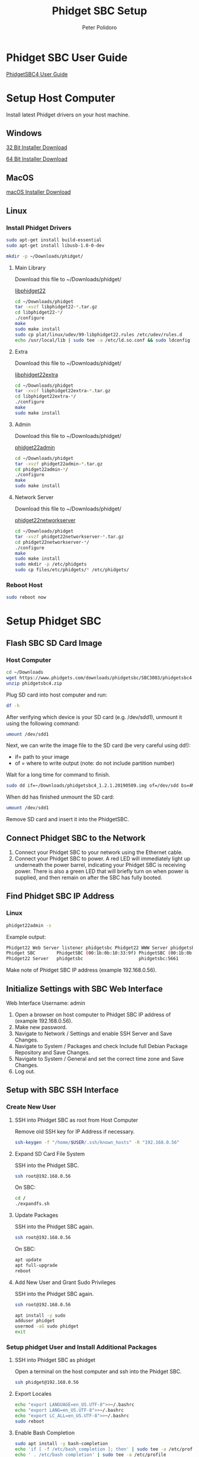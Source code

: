 #+TITLE: Phidget SBC Setup
#+AUTHOR: Peter Polidoro
#+EMAIL: peterpolidoro@gmail.com

* Phidget SBC User Guide

  [[https://www.phidgets.com/docs/SBC3003_User_Guide][PhidgetSBC4 User Guide]]

* Setup Host Computer

  Install latest Phidget drivers on your host machine.

** Windows

   [[https://www.phidgets.com/downloads/phidget22/libraries/windows/Phidget22-x86.exe][32 Bit Installer Download]]

   [[https://www.phidgets.com/downloads/phidget22/libraries/windows/Phidget22-x64.exe][64 Bit Installer Download]]

** MacOS

   [[https://www.phidgets.com/downloads/phidget22/libraries/macos/Phidget22.dmg][macOS Installer Download]]

** Linux

*** Install Phidget Drivers

    #+BEGIN_SRC sh
      sudo apt-get install build-essential
      sudo apt-get install libusb-1.0-0-dev
    #+END_SRC

    #+BEGIN_SRC sh
      mkdir -p ~/Downloads/phidget/
    #+END_SRC

**** Main Library

     Download this file to ~/Downloads/phidget/

     [[https://www.phidgets.com/downloads/phidget22/libraries/linux/libphidget22.tar.gz][libphidget22]]

     #+BEGIN_SRC sh
       cd ~/Downloads/phidget
       tar -xvzf libphidget22-*.tar.gz
       cd libphidget22-*/
       ./configure
       make
       sudo make install
       sudo cp plat/linux/udev/99-libphidget22.rules /etc/udev/rules.d
       echo /usr/local/lib | sudo tee -a /etc/ld.so.conf && sudo ldconfig
     #+END_SRC

**** Extra

     Download this file to ~/Downloads/phidget/

     [[https://www.phidgets.com/downloads/phidget22/libraries/linux/libphidget22extra.tar.gz][libphidget22extra]]

     #+BEGIN_SRC sh
       cd ~/Downloads/phidget
       tar -xvzf libphidget22extra-*.tar.gz
       cd libphidget22extra-*/
       ./configure
       make
       sudo make install
     #+END_SRC

**** Admin

     Download this file to ~/Downloads/phidget/

     [[https://www.phidgets.com/downloads/phidget22/tools/linux/phidget22admin.tar.gz][phidget22admin]]

     #+BEGIN_SRC sh
       cd ~/Downloads/phidget
       tar -xvzf phidget22admin-*.tar.gz
       cd phidget22admin-*/
       ./configure
       make
       sudo make install
     #+END_SRC

**** Network Server

     Download this file to ~/Downloads/phidget/

     [[https://www.phidgets.com/downloads/phidget22/servers/linux/phidget22networkserver.tar.gz][phidget22networkserver]]

     #+BEGIN_SRC sh
       cd ~/Downloads/phidget
       tar -xvzf phidget22networkserver-*.tar.gz
       cd phidget22networkserver-*/
       ./configure
       make
       sudo make install
       sudo mkdir -p /etc/phidgets
       sudo cp files/etc/phidgets/* /etc/phidgets/
     #+END_SRC

*** Reboot Host

    #+BEGIN_SRC sh
      sudo reboot now
    #+END_SRC

* Setup Phidget SBC

** Flash SBC SD Card Image

***  Host Computer

    #+BEGIN_SRC sh
      cd ~/Downloads
      wget https://www.phidgets.com/downloads/phidgetsbc/SBC3003/phidgetsbc4.zip
      unzip phidgetsbc4.zip
    #+END_SRC

    Plug SD card into host computer and run:

    #+BEGIN_SRC sh
      df -h
    #+END_SRC

    After verifying which device is your SD card (e.g. /dev/sdd1), unmount it
    using the following command:

    #+BEGIN_SRC sh
      umount /dev/sdd1
    #+END_SRC

    Next, we can write the image file to the SD card (be very careful using dd!):
    - if= path to your image
    - of = where to write output (note: do not include partition number)

    Wait for a long time for command to finish.

    #+BEGIN_SRC sh
      sudo dd if=~/Downloads/phidgetsbc4_1.2.1.20190509.img of=/dev/sdd bs=4M status=progress
    #+END_SRC

    When dd has finished unmount the SD card:

    #+BEGIN_SRC sh
      umount /dev/sdd1
    #+END_SRC

    Remove SD card and insert it into the PhidgetSBC.

** Connect Phidget SBC to the Network

   1. Connect your Phidget SBC to your network using the Ethernet cable.
   2. Connect your Phidget SBC to power. A red LED will immediately light up
      underneath the power barrel, indicating your Phidget SBC is receiving
      power. There is also a green LED that will briefly turn on when power is
      supplied, and then remain on after the SBC has fully booted.

** Find Phidget SBC IP Address

*** Linux

    #+BEGIN_SRC sh
      phidget22admin -s
    #+END_SRC

    Example output:

    #+BEGIN_SRC sh
      Phidget22 Web Server listener phidgetsbc Phidget22 WWW Server phidgetsbc Phidget22 WWW Server:8080 192.168.0.56
      Phidget SBC        PhidgetSBC (00:1b:0b:10:33:9f) PhidgetSBC (00:1b:0b:10:33:9f):80 192.168.0.56
      Phidget22 Server   phidgetsbc                     phidgetsbc:5661          192.168.0.56
    #+END_SRC

    Make note of Phidget SBC IP address (example 192.168.0.56).

** Initialize Settings with SBC Web Interface

   Web Interface Username: admin

   1. Open a browser on host computer to Phidget SBC IP address of (example
      192.168.0.56).
   2. Make new password.
   3. Navigate to Network / Settings and enable SSH Server and Save Changes.
   4. Navigate to System / Packages and check Include full Debian Package
      Repository and Save Changes.
   5. Navigate to System / General and set the correct time zone and Save Changes.
   6. Log out.

** Setup with SBC SSH Interface

*** Create New User

**** SSH into Phidget SBC as root from Host Computer

     Remove old SSH key for IP Address if necessary.

     #+BEGIN_SRC sh
       ssh-keygen -f "/home/$USER/.ssh/known_hosts" -R "192.168.0.56"
     #+END_SRC

**** Expand SD Card File System

     SSH into the Phidget SBC.

     #+BEGIN_SRC sh
       ssh root@192.168.0.56
     #+END_SRC

     On SBC:

     #+BEGIN_SRC sh
       cd /
       ./expandfs.sh
     #+END_SRC

**** Update Packages

     SSH into the Phidget SBC again.

     #+BEGIN_SRC sh
       ssh root@192.168.0.56
     #+END_SRC

     On SBC:

     #+BEGIN_SRC sh
       apt update
       apt full-upgrade
       reboot
     #+END_SRC

**** Add New User and Grant Sudo Privileges

     SSH into the Phidget SBC again.

     #+BEGIN_SRC sh
       ssh root@192.168.0.56
     #+END_SRC

     #+BEGIN_SRC sh
       apt install -y sudo
       adduser phidget
       usermod -aG sudo phidget
       exit
     #+END_SRC

*** Setup phidget User and Install Additional Packages

**** SSH into Phidget SBC as phidget

     Open a terminal on the host computer and ssh into the Phidget SBC.

     #+BEGIN_SRC sh
       ssh phidget@192.168.0.56
     #+END_SRC

**** Export Locales

     #+BEGIN_SRC sh
       echo "export LANGUAGE=en_US.UTF-8">>~/.bashrc
       echo "export LANG=en_US.UTF-8">>~/.bashrc
       echo "export LC_ALL=en_US.UTF-8">>~/.bashrc
       sudo reboot
     #+END_SRC

**** Enable Bash Completion

     #+BEGIN_SRC sh
       sudo apt install -y bash-completion
       echo 'if [ -f /etc/bash_completion ]; then' | sudo tee -a /etc/profile
       echo ' . /etc/bash_completion' | sudo tee -a /etc/profile
       echo 'fi' | sudo tee -a /etc/profile
     #+END_SRC

**** Grant phidget User Permission to Use Phidgets

     #+BEGIN_SRC sh
       echo 'SUBSYSTEM=="vinthub", GROUP="vinthubuser", MODE="0660"' | sudo tee /etc/udev/rules.d/50-vinthub.rules
       sudo groupadd vinthubuser
       sudo adduser "$USER" vinthubuser
     #+END_SRC

**** Setup USB Stick Mounting

     #+BEGIN_SRC sh
       sudo apt install -y ntfs-3g
       sudo sed -i 's/FILESYSTEMS="vfat ext2 ext3 ext4 hfsplus"/FILESYSTEMS="vfat ext2 ext3 ext4 hfsplus ntfs fuseblk"/' /etc/usbmount/usbmount.conf
       sudo sed -i 's/FS_MOUNTOPTIONS=""/FS_MOUNTOPTIONS="-fstype=ntfs-3g,nls=utf8,umask=007,gid=46 -fstype=fuseblk,nls=utf8,umask=007,gid=46 -fstype=vfat,gid=1000,uid=1000,umask=007"/' /etc/usbmount/usbmount.conf
     #+END_SRC

**** Install Docker

     Install packages.

     #+BEGIN_SRC sh
       sudo apt-get update
       sudo apt-get install \
            apt-transport-https \
            ca-certificates \
            curl \
            gnupg2 \
            software-properties-common
     #+END_SRC

     Add Docker’s official GPG key and verify that it is correct.

     #+BEGIN_SRC sh
       curl -fsSL https://download.docker.com/linux/debian/gpg | sudo apt-key add -
       sudo apt-key fingerprint 0EBFCD88
     #+END_SRC

     Set up the stable repository.

     #+BEGIN_SRC sh
       sudo add-apt-repository \
            "deb [arch=armhf] https://download.docker.com/linux/debian \
          $(lsb_release -cs) \
          stable"
     #+END_SRC

     Install Docker.

     #+BEGIN_SRC sh
       sudo apt-get update
       sudo apt-get install docker-ce docker-ce-cli containerd.io
     #+END_SRC

     Create the docker group, add your user, test Docker.

     #+BEGIN_SRC sh
       sudo groupadd docker
       sudo usermod -aG docker $USER
       newgrp docker
       docker run hello-world
     #+END_SRC

     Configure Docker to start on boot.

     #+BEGIN_SRC sh
       sudo systemctl enable docker
     #+END_SRC

** Save Disk Image

*** Resize Partition using GParted

    Remove SD card from SBC and plug into host computer and run:

    #+BEGIN_SRC sh
      df -h
    #+END_SRC

    Verify which device is your SD card (e.g. /dev/sdd1) and open in GParted.

    #+BEGIN_SRC sh
      sudo apt install gparted
      sudo gparted /dev/sdd1
    #+END_SRC

    Unmount partition and click Resize/Move.

    Drag the right bar to the left as much as possible.

    Note that sometimes GParted will need a few MB extra to place some
    filesystem-related data. Round up size to make room.

    Press Apply in GParted.

*** Use dd to make disk image

    #+BEGIN_SRC sh
      umount /dev/sdd1
      sudo dd if=/dev/sdd1 conv=sync,noerror bs=64K | gzip -c > ~/Downloads/phidgetsbc4_docker.img.gz
    #+END_SRC

** Test Disk Image

    Plug new SD card into host computer and run:

    #+BEGIN_SRC sh
      df -h
    #+END_SRC

    After verifying which device is your SD card (e.g. /dev/sdd1), unmount it
    using the following command:

    #+BEGIN_SRC sh
      umount /dev/sdd1
    #+END_SRC

    Next, we can write the image file to the SD card (be very careful using dd!):
    - if= path to your image
    - of = where to write output (note: do not include partition number)

    Wait for a long time for command to finish.

    #+BEGIN_SRC sh
      gunzip -c ~/Downloads/phidgetsbc4_docker.img.gz | sudo dd of=/dev/sdd bs=4M status=progress
    #+END_SRC

    When dd has finished unmount the SD card:

    #+BEGIN_SRC sh
      umount /dev/sdd1
    #+END_SRC

    Remove SD card and insert it into the PhidgetSBC. Connnect PhidgetSBC to the
    network and connect power.

    #+BEGIN_SRC sh
      phidget22admin -s
      ssh phidget@
    #+END_SRC

** Emacs Tramp Into SBC

   #+BEGIN_SRC
     C-x C-f /ssh:phidget@192.168.0.56:/home/phidget/
   #+END_SRC
